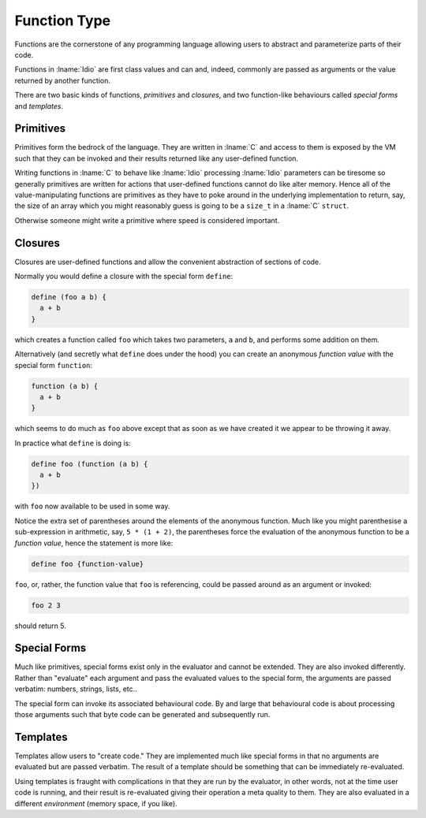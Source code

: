 .. _`function Type`:

Function Type
=============

Functions are the cornerstone of any programming language allowing
users to abstract and parameterize parts of their code.

Functions in :lname:`Idio` are first class values and can and, indeed,
commonly are passed as arguments or the value returned by another
function.

There are two basic kinds of functions, *primitives* and *closures*,
and two function-like behaviours called *special forms* and
*templates*.

Primitives
----------

Primitives form the bedrock of the language.  They are written in
:lname:`C` and access to them is exposed by the VM such that they can
be invoked and their results returned like any user-defined function.

Writing functions in :lname:`C` to behave like :lname:`Idio`
processing :lname:`Idio` parameters can be tiresome so generally
primitives are written for actions that user-defined functions cannot
do like alter memory.  Hence all of the value-manipulating functions
are primitives as they have to poke around in the underlying
implementation to return, say, the size of an array which you might
reasonably guess is going to be a ``size_t`` in a :lname:`C`
``struct``.

Otherwise someone might write a primitive where speed is considered
important.

Closures
--------

Closures are user-defined functions and allow the convenient
abstraction of sections of code.

Normally you would define a closure with the special form ``define``:

.. code-block:: idio

   define (foo a b) {
     a + b
   }

which creates a function called ``foo`` which takes two parameters,
``a`` and ``b``, and performs some addition on them.

Alternatively (and secretly what ``define`` does under the hood) you
can create an anonymous *function value* with the special form
``function``:

.. code-block:: idio

   function (a b) {
     a + b
   }

which seems to do much as ``foo`` above except that as soon as we have
created it we appear to be throwing it away.

In practice what ``define`` is doing is:

.. code-block:: idio

   define foo (function (a b) {
     a + b
   })

with ``foo`` now available to be used in some way.

.. idio:function:: foo a b

   add `a` and `b`

Notice the extra set of parentheses around the elements of the
anonymous function.  Much like you might parenthesise a sub-expression
in arithmetic, say, ``5 * (1 + 2)``, the parentheses force the
evaluation of the anonymous function to be a *function value*, hence
the statement is more like:

.. code-block:: idio

   define foo {function-value}


``foo``, or, rather, the function value that ``foo`` is referencing,
could be passed around as an argument or invoked:

.. code-block:: idio

   foo 2 3

should return 5.

Special Forms
-------------

Much like primitives, special forms exist only in the evaluator and
cannot be extended.  They are also invoked differently.  Rather than
"evaluate" each argument and pass the evaluated values to the special
form, the arguments are passed verbatim: numbers, strings, lists,
etc..

The special form can invoke its associated behavioural code.  By and
large that behavioural code is about processing those arguments such
that byte code can be generated and subsequently run.

Templates
---------

Templates allow users to "create code."  They are implemented much
like special forms in that no arguments are evaluated but are passed
verbatim.  The result of a template should be something that can be
immediately re-evaluated.

Using templates is fraught with complications in that they are run by
the evaluator, in other words, not at the time user code is running,
and their result is re-evaluated giving their operation a meta quality
to them.  They are also evaluated in a different *environment* (memory
space, if you like).

